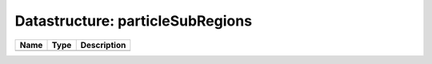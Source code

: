 Datastructure: particleSubRegions
=================================

==== ==== ============================ 
Name Type Description                  
==== ==== ============================ 
          (no documentation available) 
==== ==== ============================ 


